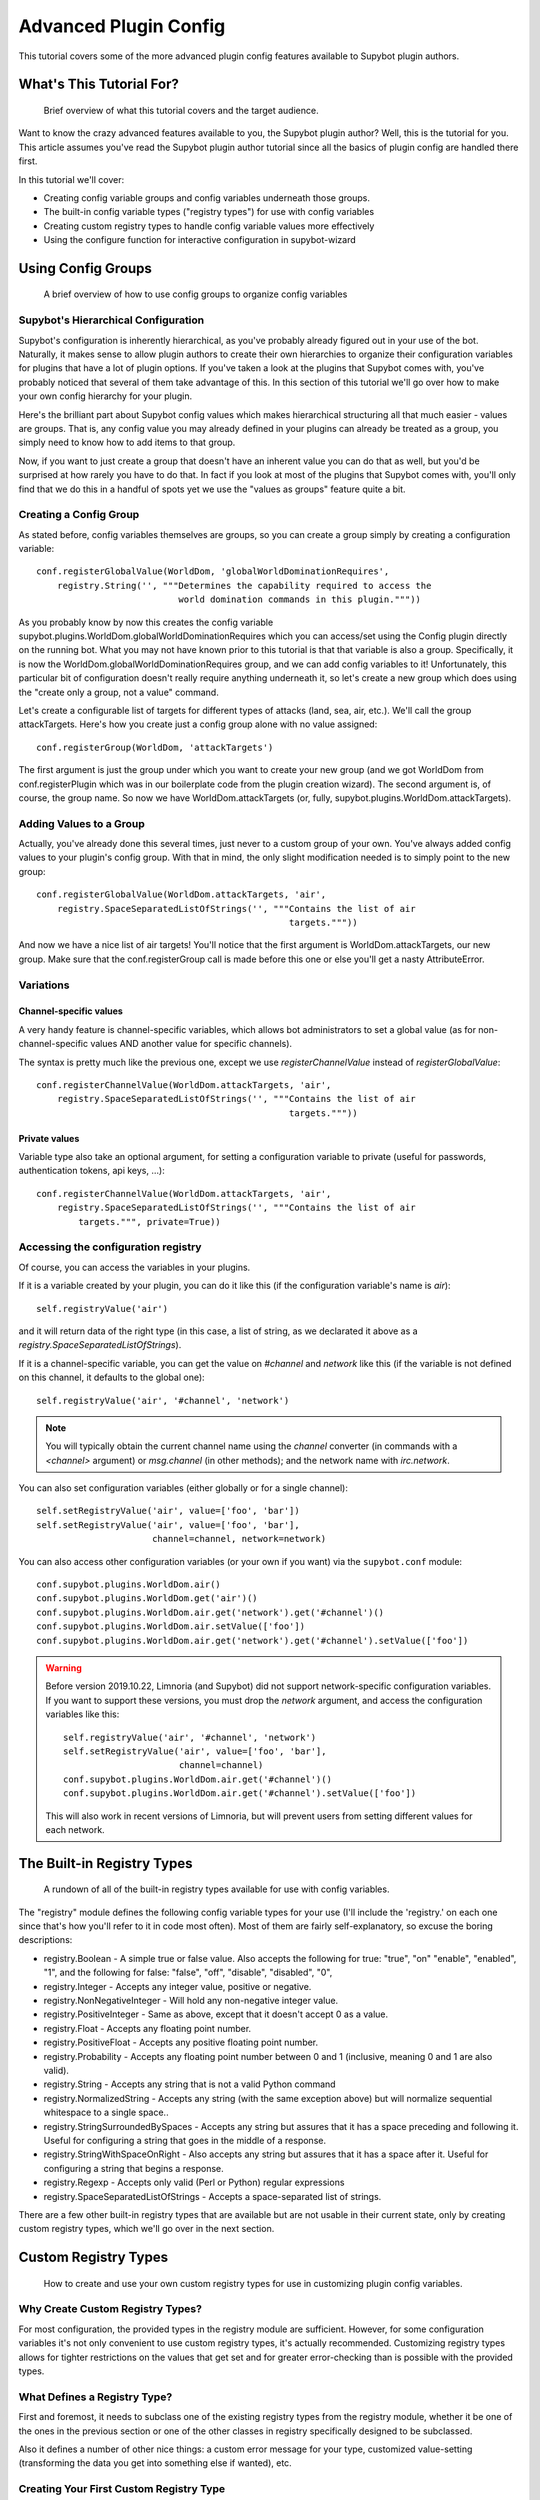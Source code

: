 .. _configuration-tutorial:

**********************
Advanced Plugin Config
**********************
This tutorial covers some of the more advanced plugin config features available
to Supybot plugin authors.

What's This Tutorial For?
=========================
  Brief overview of what this tutorial covers and the target audience.

Want to know the crazy advanced features available to you, the Supybot plugin
author? Well, this is the tutorial for you. This article assumes you've read
the Supybot plugin author tutorial since all the basics of plugin config are
handled there first.

In this tutorial we'll cover:

* Creating config variable groups and config variables underneath those
  groups.
* The built-in config variable types ("registry types") for use with config
  variables
* Creating custom registry types to handle config variable values more
  effectively
* Using the configure function for interactive configuration in supybot-wizard

Using Config Groups
===================
  A brief overview of how to use config groups to organize config variables

Supybot's Hierarchical Configuration
------------------------------------

Supybot's configuration is inherently hierarchical, as you've probably already
figured out in your use of the bot. Naturally, it makes sense to allow plugin
authors to create their own hierarchies to organize their configuration
variables for plugins that have a lot of plugin options. If you've taken a look
at the plugins that Supybot comes with, you've probably noticed that several of
them take advantage of this. In this section of this tutorial we'll go over how
to make your own config hierarchy for your plugin.

Here's the brilliant part about Supybot config values which makes hierarchical
structuring all that much easier - values are groups. That is, any config value
you may already defined in your plugins can already be treated as a group, you
simply need to know how to add items to that group.

Now, if you want to just create a group that doesn't have an inherent value you
can do that as well, but you'd be surprised at how rarely you have to do that.
In fact if you look at most of the plugins that Supybot comes with, you'll only
find that we do this in a handful of spots yet we use the "values as groups"
feature quite a bit.

Creating a Config Group
-----------------------

As stated before, config variables themselves are groups, so you can create a
group simply by creating a configuration variable::

    conf.registerGlobalValue(WorldDom, 'globalWorldDominationRequires',
        registry.String('', """Determines the capability required to access the
                               world domination commands in this plugin."""))

As you probably know by now this creates the config variable
supybot.plugins.WorldDom.globalWorldDominationRequires which you can access/set
using the Config plugin directly on the running bot. What you may not have
known prior to this tutorial is that that variable is also a group.
Specifically, it is now the WorldDom.globalWorldDominationRequires group, and
we can add config variables to it! Unfortunately, this particular bit of
configuration doesn't really require anything underneath it, so let's create a
new group which does using the "create only a group, not a value" command.

Let's create a configurable list of targets for different types of attacks
(land, sea, air, etc.). We'll call the group attackTargets. Here's how you
create just a config group alone with no value assigned::

    conf.registerGroup(WorldDom, 'attackTargets')

The first argument is just the group under which you want to create your new
group (and we got WorldDom from conf.registerPlugin which was in our
boilerplate code from the plugin creation wizard). The second argument is, of
course, the group name. So now we have WorldDom.attackTargets (or, fully,
supybot.plugins.WorldDom.attackTargets).

Adding Values to a Group
------------------------

Actually, you've already done this several times, just never to a custom group
of your own. You've always added config values to your plugin's config group.
With that in mind, the only slight modification needed is to simply point to
the new group::

    conf.registerGlobalValue(WorldDom.attackTargets, 'air',
        registry.SpaceSeparatedListOfStrings('', """Contains the list of air
                                                    targets."""))

And now we have a nice list of air targets! You'll notice that the first
argument is WorldDom.attackTargets, our new group. Make sure that the
conf.registerGroup call is made before this one or else you'll get a nasty
AttributeError.

Variations
----------

Channel-specific values
^^^^^^^^^^^^^^^^^^^^^^^

A very handy feature is channel-specific variables, which allows bot
administrators to set a global value (as for non-channel-specific values
AND another value for specific channels).

The syntax is pretty much like the previous one, except we use
`registerChannelValue` instead of `registerGlobalValue`::

    conf.registerChannelValue(WorldDom.attackTargets, 'air',
        registry.SpaceSeparatedListOfStrings('', """Contains the list of air
                                                    targets."""))

Private values
^^^^^^^^^^^^^^

Variable type also take an optional argument, for setting a configuration
variable to private (useful for passwords, authentication tokens,
api keys, …)::

    conf.registerChannelValue(WorldDom.attackTargets, 'air',
        registry.SpaceSeparatedListOfStrings('', """Contains the list of air
            targets.""", private=True))


Accessing the configuration registry
------------------------------------

Of course, you can access the variables in your plugins.

If it is a variable created by your plugin, you can do it like this
(if the configuration variable's name is `air`)::

    self.registryValue('air')

and it will return data of the right type (in this case, a list of string,
as we declarated it above as a `registry.SpaceSeparatedListOfStrings`).

If it is a channel-specific variable, you can get the value on `#channel`
and `network` like this (if the variable is not defined on this channel,
it defaults to the global one)::

    self.registryValue('air', '#channel', 'network')

.. note::

   You will typically obtain the current channel name using the `channel`
   converter (in commands with a `<channel>` argument) or `msg.channel`
   (in other methods); and the network name with `irc.network`.


You can also set configuration variables (either globally or for a single
channel)::

    self.setRegistryValue('air', value=['foo', 'bar'])
    self.setRegistryValue('air', value=['foo', 'bar'],
                          channel=channel, network=network)

You can also access other configuration variables (or your own if you want)
via the ``supybot.conf`` module::

    conf.supybot.plugins.WorldDom.air()
    conf.supybot.plugins.WorldDom.get('air')()
    conf.supybot.plugins.WorldDom.air.get('network').get('#channel')()
    conf.supybot.plugins.WorldDom.air.setValue(['foo'])
    conf.supybot.plugins.WorldDom.air.get('network').get('#channel').setValue(['foo'])

.. warning::

   Before version 2019.10.22, Limnoria (and Supybot) did not support
   network-specific configuration variables.
   If you want to support these versions, you must drop the `network` argument,
   and access the configuration variables like this::

       self.registryValue('air', '#channel', 'network')
       self.setRegistryValue('air', value=['foo', 'bar'],
                             channel=channel)
       conf.supybot.plugins.WorldDom.air.get('#channel')()
       conf.supybot.plugins.WorldDom.air.get('#channel').setValue(['foo'])

   This will also work in recent versions of Limnoria, but will prevent users
   from setting different values for each network.


The Built-in Registry Types
===========================
  A rundown of all of the built-in registry types available for use with config
  variables.

The "registry" module defines the following config variable types for your use
(I'll include the 'registry.' on each one since that's how you'll refer to it in
code most often). Most of them are fairly self-explanatory, so excuse the
boring descriptions:

* registry.Boolean - A simple true or false value. Also accepts the
  following for true: "true", "on" "enable", "enabled", "1", and the
  following for false: "false", "off", "disable", "disabled", "0",

* registry.Integer - Accepts any integer value, positive or negative.

* registry.NonNegativeInteger - Will hold any non-negative integer value.

* registry.PositiveInteger - Same as above, except that it doesn't accept 0
  as a value.

* registry.Float - Accepts any floating point number.

* registry.PositiveFloat - Accepts any positive floating point number.

* registry.Probability - Accepts any floating point number between 0 and 1
  (inclusive, meaning 0 and 1 are also valid).

* registry.String - Accepts any string that is not a valid Python command

* registry.NormalizedString - Accepts any string (with the same exception
  above) but will normalize sequential whitespace to a single space..

* registry.StringSurroundedBySpaces - Accepts any string but assures that
  it has a space preceding and following it. Useful for configuring a
  string that goes in the middle of a response.

* registry.StringWithSpaceOnRight - Also accepts any string but assures
  that it has a space after it. Useful for configuring a string that
  begins a response.

* registry.Regexp - Accepts only valid (Perl or Python) regular expressions

* registry.SpaceSeparatedListOfStrings - Accepts a space-separated list of
  strings.

There are a few other built-in registry types that are available but are not
usable in their current state, only by creating custom registry types, which
we'll go over in the next section.

Custom Registry Types
=====================
  How to create and use your own custom registry types for use in customizing
  plugin config variables.

Why Create Custom Registry Types?
---------------------------------

For most configuration, the provided types in the registry module are
sufficient. However, for some configuration variables it's not only convenient
to use custom registry types, it's actually recommended. Customizing registry
types allows for tighter restrictions on the values that get set and for
greater error-checking than is possible with the provided types.

What Defines a Registry Type?
-----------------------------

First and foremost, it needs to subclass one of the existing registry types
from the registry module, whether it be one of the ones in the previous section
or one of the other classes in registry specifically designed to be subclassed.

Also it defines a number of other nice things: a custom error message for your
type, customized value-setting (transforming the data you get into something
else if wanted), etc.

Creating Your First Custom Registry Type
----------------------------------------

As stated above, priority number one is that you subclass one of the types in
the registry module. Basically, you just subclass one of those and then
customize whatever you want. Then you can use it all you want in your own
plugins. We'll do a quick example to demonstrate.

We already have registry.Integer and registry.PositiveInteger, but let's say we
want to accept only negative integers. We can create our own NegativeInteger
registry type like so::

    class NegativeInteger(registry.Integer):
        """Value must be a negative integer."""
        def setValue(self, v):
            if v >= 0:
                self.error()
            registry.Integer.setValue(self, v)

All we need to do is define a new error message for our custom registry type
(specified by the docstring for the class), and customize the setValue
function. Note that all you have to do when you want to signify that you've
gotten an invalid value is to call self.error(). Finally, we call the parent
class's setValue to actually set the value.

What Else Can I Customize?
--------------------------

Well, the error string and the setValue function are the most useful things
that are available for customization, but there are other things. For examples,
look at the actual built-in registry types defined in registry.py (in the src
directory distributed with the bot).

What Subclasses Can I Use?
--------------------------

Chances are one of the built-in types in the previous section will be
sufficient, but there are a few others of note which deserve mention:

* registry.Value - Provides all the core functionality of registry types
  (including acting as a group for other config variables to reside
  underneath), but nothing more.

* registry.OnlySomeStrings - Allows you to specify only a certain set of
  strings as valid values. Simply override validStrings in the inheriting
  class and you're ready to go.

* registry.SeparatedListOf - The generic class which is the parent class to
  registry.SpaceSeparatedListOfStrings. Allows you to customize four
  things: the type of sequence it is (list, set, tuple, etc.), what each
  item must be (String, Boolean, etc.), what separates each item in the
  sequence (using custom splitter/joiner functions), and whether or not
  the sequence is to be sorted.  Look at the definitions of
  registry.SpaceSeparatedListOfStrings and
  registry.CommaSeparatedListOfStrings at the bottom of registry.py for
  more information. Also, there will be an example using this in the
  section below.

Using My Custom Registry Type
-----------------------------

Using your new registry type is relatively straightforward. Instead of using
whatever registry built-in you might have used before, now use your own custom
class. Let's say we define a registry type to handle a comma-separated list of
probabilities::

    class CommaSeparatedListOfProbabilities(registry.SeparatedListOf):
        Value = registry.Probability
        def splitter(self, s):
            return re.split(r'\s*,\s*', s)
        joiner = ', '.join

Now, to use that type we simply have to specify it whenever we create a config
variable using it::

    conf.registerGlobalValue(SomePlugin, 'someConfVar',
        CommaSeparatedListOfProbabilities('0.0, 1.0', """Holds the list of
        probabilities for whatever."""))

Note that we initialize it just the same as we do any other registry type, with
two arguments: the default value, and then the description of the config
variable.

Using 'configure' for supybot-wizard support
============================================
  How to use 'configure' effectively using the functions from
  'supybot.questions'

In the original Supybot plugin author tutorial you'll note that we gloss over
the configure portion of the config.py file for the sake of keeping the
tutorial to a reasonable length. Well, now we're going to cover it in more
detail.

The supybot.questions module is a nice little module coded specifically to help
clean up the configure section of every plugin's config.py. The boilerplate
config.py code imports the four most useful functions from that module:

* "expect" is a very general prompting mechanism which can specify certain
  inputs that it will accept and also specify a default response. It takes
  the following arguments:

    * prompt: The text to be displayed
    * possibilities: The list of possible responses (can be the empty
      list, [])
    * default (optional): Defaults to None. Specifies the default value
      to use if the user enters in no input.
    * acceptEmpty (optional): Defaults to False. Specifies whether or not
      to accept no input as an answer.

* "anything" is basically a special case of expect which takes anything
  (including no input) and has no default value specified. It takes only
  one argument:

    * prompt: The text to be displayed

* "something" is also a special case of expect, requiring some input and
  allowing an optional default. It takes the following arguments:

    * prompt: The text to be displayed
    * default (optional): Defaults to None. The default value to use if
      the user doesn't input anything.

* "yn" is for "yes or no" questions and basically forces the user to input
  a "y" for yes, or "n" for no. It takes the following arguments:

    * prompt: The text to be displayed
    * default (optional): Defaults to None. Default value to use if the
      user doesn't input anything.

All of these functions, with the exception of "yn", return whatever string
results as the answer whether it be input from the user or specified as the
default when the user inputs nothing. The "yn" function returns True for "yes"
answers and False for "no" answers.

For the most part, the latter three should be sufficient, but we expose expect
to anyone who needs a more specialized configuration.

Let's go through a quick example configure that covers all four of these
functions. First I'll give you the code, and then we'll go through it,
discussing each usage of a supybot.questions function just to make sure you
realize what the code is actually doing. Here it is::

  def configure(advanced):
      # This will be called by supybot to configure this module.  advanced is
      # a bool that specifies whether the user identified himself as an advanced
      # user or not.  You should effect your configuration by manipulating the
      # registry as appropriate.
      from supybot.questions import expect, anything, something, yn
      WorldDom = conf.registerPlugin('WorldDom', True)
      if yn("""The WorldDom plugin allows for total world domination
               with simple commands.  Would you like these commands to
               be enabled for everyone?""", default=False):
          WorldDom.globalWorldDominationRequires.setValue("")
      else:
          cap = something("""What capability would you like to require for
                             this command to be used?""", default="Admin")
          WorldDom.globalWorldDominationRequires.setValue(cap)
      dir = expect("""What direction would you like to attack from in
                      your quest for world domination?""",
                   ["north", "south", "east", "west", "ABOVE"],
                   default="ABOVE")
      WorldDom.attackDirection.setValue(dir)

As you can see, this is the WorldDom plugin, which I am currently working on.
The first thing our configure function checks is to see whether or not the bot
owner would like the world domination commands in this plugin to be available
to everyone. If they say yes, we set the globalWorldDominationRequires
configuration variable to the empty string, signifying that no specific
capabilities are necessary. If they say no, we prompt them for a specific
capability to check for, defaulting to the "Admin" capability. Here they can
create their own custom capability to grant to folks which this plugin will
check for if they want, but luckily for the bot owner they don't really have to
do this since Supybot's capabilities system can be flexed to take care of this.

Lastly, we check to find out what direction they want to attack from as they
venture towards world domination. I prefer "death from above!", so I made that
the default response, but the more boring cardinal directions are available as
choices as well.

.. _configuration-hooks:

Configuration hooks
===================

.. note::
    This feature is specific to Limnoria and not available in stock Supybot
    or Gribble.

It is possible to get a function called when a configuration variable is
changed. While this is usually not useful (you get the value whenever you
need it), some plugins do use it, for instance for caching results or
for pre-fetching data.

Let's say you want to write a plugin that prints `nick changed` in the logs
when `supybot.nick` is edited. You can do it like this::

    class LogNickChange(callbacks.Plugin):
        """Some useless plugin."""

        def __init__(self, irc):
            super().__init__(irc)
            conf.supybot.nick.addCallback(self._configCallback)

        def _configCallback(self, name=None):
            self.log.info('nick changed')

As not all Supybot versions support it (yet), it can be a good idea to
show a warning instead of crashing on those versions::

    class LogNickChange(callbacks.Plugin):
        """Some useless plugin."""

        def __init__(self, irc):
            super().__init__(irc)
            try:
                conf.supybot.nick.addCallback(self._configCallback)
            except registry.NonExistentRegistryEntry:
                self.log.error('Your version of Supybot is not compatible '
                               'with configuration hooks, but this plugin '
                               'requires them to work.')

        def _configCallback(self, name=None):
            self.log.info('nick changed')

.. note::
    For the moment, the `name` parameter is never given when the callback is
    called. However, in the future, it will be set to the name of the variable
    that has been changed (useful if you want to use the same callback for
    multiple variable), so it is better to allow this parameter.

